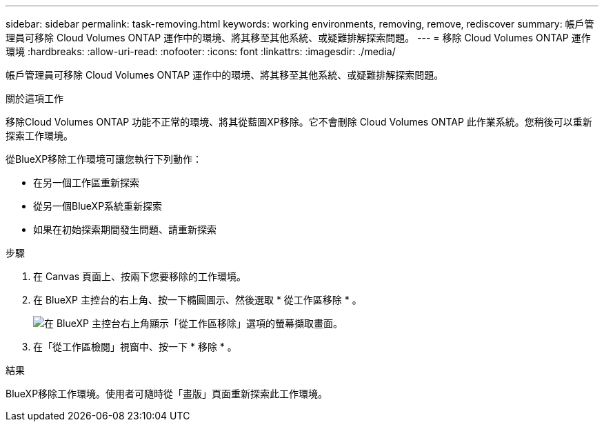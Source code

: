 ---
sidebar: sidebar 
permalink: task-removing.html 
keywords: working environments, removing, remove, rediscover 
summary: 帳戶管理員可移除 Cloud Volumes ONTAP 運作中的環境、將其移至其他系統、或疑難排解探索問題。 
---
= 移除 Cloud Volumes ONTAP 運作環境
:hardbreaks:
:allow-uri-read: 
:nofooter: 
:icons: font
:linkattrs: 
:imagesdir: ./media/


[role="lead"]
帳戶管理員可移除 Cloud Volumes ONTAP 運作中的環境、將其移至其他系統、或疑難排解探索問題。

.關於這項工作
移除Cloud Volumes ONTAP 功能不正常的環境、將其從藍圖XP移除。它不會刪除 Cloud Volumes ONTAP 此作業系統。您稍後可以重新探索工作環境。

從BlueXP移除工作環境可讓您執行下列動作：

* 在另一個工作區重新探索
* 從另一個BlueXP系統重新探索
* 如果在初始探索期間發生問題、請重新探索


.步驟
. 在 Canvas 頁面上、按兩下您要移除的工作環境。
. 在 BlueXP 主控台的右上角、按一下橢圓圖示、然後選取 * 從工作區移除 * 。
+
image:screenshot_settings_remove.png["在 BlueXP 主控台右上角顯示「從工作區移除」選項的螢幕擷取畫面。"]

. 在「從工作區檢閱」視窗中、按一下 * 移除 * 。


.結果
BlueXP移除工作環境。使用者可隨時從「畫版」頁面重新探索此工作環境。
